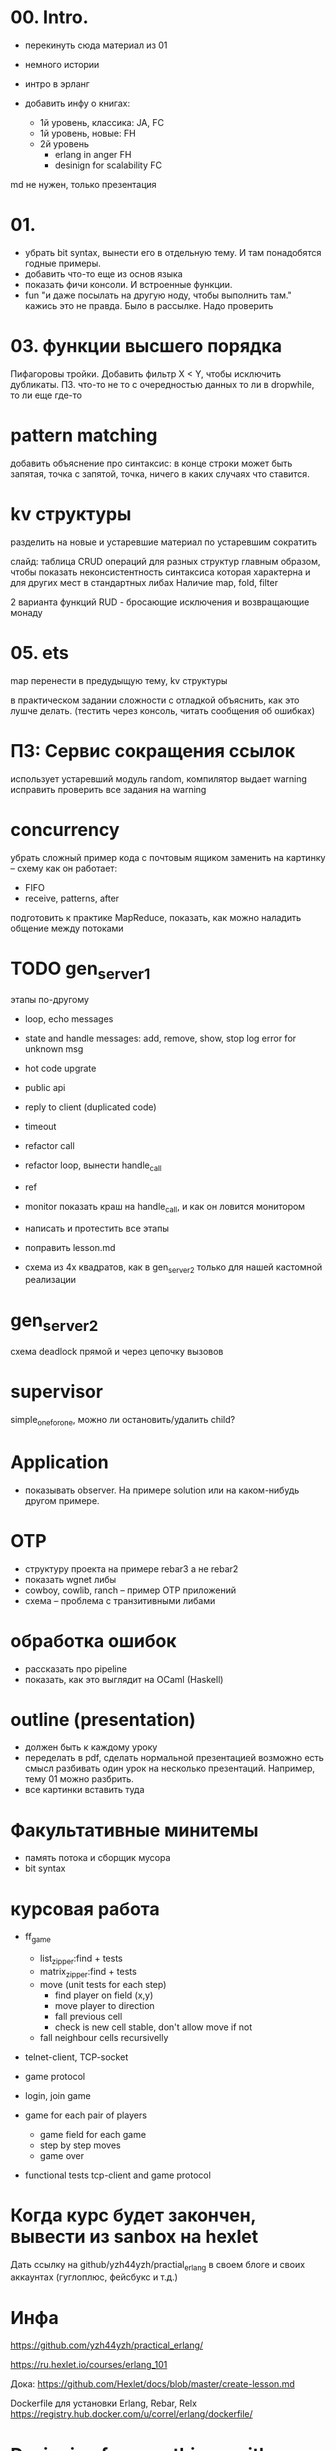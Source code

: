 * 00. Intro.
- перекинуть сюда материал из 01
- немного истории
- интро в эрланг

- добавить инфу о книгах:
  - 1й уровень, классика: JA, FC
  - 1й уровень, новые: FH
  - 2й уровень
    - erlang in anger FH
    - desinign for scalability FC

md не нужен, только презентация


* 01.
- убрать bit syntax, вынести его в отдельную тему. И там понадобятся годные примеры.
- добавить что-то еще из основ языка
- показать фичи консоли. И встроенные функции.
- fun "и даже посылать на другую ноду, чтобы выполнить там."
  кажись это не правда. Было в рассылке. Надо проверить


* 03. функции высшего порядка
Пифагоровы тройки. Добавить фильтр X < Y, чтобы исключить дубликаты.
ПЗ. что-то не то с очередностью данных то ли в dropwhile, то ли еще где-то


* pattern matching
добавить объяснение про синтаксис:
в конце строки может быть запятая, точка с запятой, точка, ничего
в каких случаях что ставится.


* kv структуры
разделить на новые и устаревшие
материал по устаревшим сократить

слайд: таблица CRUD операций для разных структур
главным образом, чтобы показать неконсистентность синтаксиса
которая характерна и для других мест в стандартных либах
Наличие map, fold, filter

2 варианта функций RUD - бросающие исключения и возвращающие монаду


* 05. ets
map перенести в предудыщую тему, kv структуры

в практическом задании сложности с отладкой
объяснить, как это лушче делать.
(тестить через консоль, читать сообщения об ошибках)


* ПЗ: Сервис сокращения ссылок
использует устаревший модуль random, компилятор выдает warning
исправить
проверить все задания на warning


* concurrency
убрать сложный пример кода с почтовым ящиком
заменить на картинку -- схему как он работает:
- FIFO
- receive, patterns, after

подготовить к практике MapReduce, показать, как можно наладить общение между потоками


* TODO gen_server_1
этапы по-другому
+ loop, echo messages
+ state and handle messages: add, remove, show, stop
  log error for unknown msg
+ hot code upgrate
+ public api
+ reply to client (duplicated code)
+ timeout
+ refactor call
+ refactor loop, вынести handle_call
- ref
- monitor
  показать краш на handle_call, и как он ловится монитором

- написать и протестить все этапы
- поправить lesson.md
- схема из 4х квадратов, как в gen_server_2 только для нашей кастомной реализации


* gen_server_2
схема deadlock
прямой и через цепочку вызовов


* supervisor
simple_one_for_one, можно ли остановить/удалить child?


* Application
- показывать observer. На примере solution или на каком-нибудь другом примере.


* OTP
- структуру проекта на примере rebar3 а не rebar2
- показать wgnet либы
- cowboy, cowlib, ranch -- пример OTP приложений
- схема -- проблема с транзитивными либами


* обработка ошибок
- рассказать про pipeline
- показать, как это выглядит на OCaml (Haskell)


* outline (presentation)
- должен быть к каждому уроку
- переделать в pdf, сделать нормальной презентацией
  возможно есть смысл разбивать один урок на несколько презентаций.
  Например, тему 01 можно разбрить.
- все картинки вставить туда


* Факультативные минитемы
- память потока и сборщик мусора
- bit syntax


* курсовая работа
- ff_game
  + list_zipper:find + tests
  + matrix_zipper:find + tests
  - move (unit tests for each step)
    + find player on field (x,y)
    - move player to direction
    - fall previous cell
    - check is new cell stable, don't allow move if not
  - fall neighbour cells recursivelly

- telnet-client, TCP-socket
- game protocol

- login, join game

- game for each pair of players
  - game field for each game
  - step by step moves
  - game over

- functional tests
  tcp-client and game protocol


* Когда курс будет закончен, вывести из sanbox на hexlet
  Дать ссылку на github/yzh44yzh/practial_erlang в своем блоге и своих аккаунтах (гуглоплюс, фейсбукс и т.д.)




* Инфа

https://github.com/yzh44yzh/practical_erlang/

https://ru.hexlet.io/courses/erlang_101

Дока:
https://github.com/Hexlet/docs/blob/master/create-lesson.md

Dockerfile для установки Erlang, Rebar, Relx
https://registry.hub.docker.com/u/correl/erlang/dockerfile/


* Designing for <anything> with Erlang
https://medium.com/@dmitriid/designing-for-anything-with-erlang-cfadb6833bc0#.ctwsdsq0g

пост о том, чего не хватает в книгах по эрлангу

it would be really nice to read up on at least some of these things:
    setting up multiple nodes
    testing a distributed app
    deploying a distributed app
    handling failover
    handling load balancing
    handling netsplits (and not only in Mnesia. If we can add a process on node B to a gen_supervisor on node A, how do we handle netsplits, timeouts, restarts etc.?)
    discovery of nodes
    tracing
    profiling
    various VM options and their impact
    securing connection between nodes
    logging
    debugging
    crash dumps
    remote inspection
    mitigating overflowing mailboxes
    SSL
    sockets
    working from behind firewalls
    flood protection
    slow requests
    timeouts
    sessions
    latency
    <add your own>
